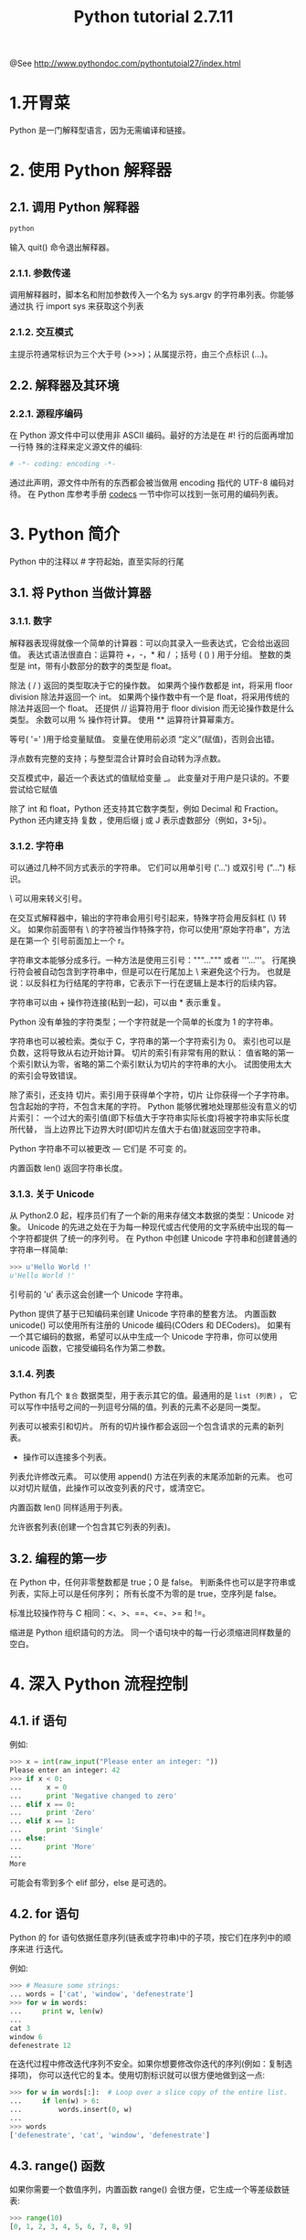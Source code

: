 #+TITLE:Python tutorial 2.7.11

@See http://www.pythondoc.com/pythontutoial27/index.html

* 1.开胃菜
Python 是一门解释型语言，因为无需编译和链接。
* 2. 使用 Python 解释器
** 2.1. 调用 Python 解释器
#+BEGIN_SRC bash
python
#+END_SRC
输入 quit() 命令退出解释器。
*** 2.1.1. 参数传递
调用解释器时，脚本名和附加参数传入一个名为 sys.argv 的字符串列表。你能够通过执
行 import sys 来获取这个列表
*** 2.1.2. 交互模式
主提示符通常标识为三个大于号 (>>>)；从属提示符，由三个点标识 (...)。
** 2.2. 解释器及其环境
*** 2.2.1. 源程序编码
在 Python 源文件中可以使用非 ASCII 编码。最好的方法是在 #! 行的后面再增加一行特
殊的注释来定义源文件的编码:
#+BEGIN_SRC python
# -*- coding: encoding -*-
#+END_SRC
通过此声明，源文件中所有的东西都会被当做用 encoding 指代的 UTF-8 编码对待。
在 Python 库参考手册 [[https://docs.python.org/2.7/library/codecs.html#module-codecs][codecs]] 一节中你可以找到一张可用的编码列表。
* 3. Python 简介
Python 中的注释以 # 字符起始，直至实际的行尾
** 3.1. 将 Python 当做计算器
*** 3.1.1. 数字
解释器表现得就像一个简单的计算器：可以向其录入一些表达式，它会给出返回值。
表达式语法很直白：运算符 +，-，* 和 / ；括号 ( () ) 用于分组。
整数的类型是 int，带有小数部分的数字的类型是 float。

除法 ( / ) 返回的类型取决于它的操作数。
如果两个操作数都是 int，将采用 floor division 除法并返回一个 int。
如果两个操作数中有一个是 float，将采用传统的除法并返回一个 float。
还提供 // 运算符用于 floor division 而无论操作数是什么类型。
余数可以用 % 操作符计算。
使用 ** 运算符计算幂乘方。

等号( '=' )用于给变量赋值。
变量在使用前必须 “定义”(赋值)，否则会出错。

浮点数有完整的支持；与整型混合计算时会自动转为浮点数。

交互模式中，最近一个表达式的值赋给变量 _。
此变量对于用户是只读的。不要尝试给它赋值

除了 int 和 float，Python 还支持其它数字类型，例如 Decimal 和 Fraction。
Python 还内建支持 复数 ，使用后缀 j 或 J 表示虚数部分（例如，3+5j）。

*** 3.1.2. 字符串
可以通过几种不同方式表示的字符串。
它们可以用单引号 ('...') 或双引号 ("...") 标识。

\ 可以用来转义引号。

在交互式解释器中，输出的字符串会用引号引起来，特殊字符会用反斜杠 (\) 转义。
如果你前面带有 \ 的字符被当作特殊字符，你可以使用“原始字符串”，方法是在第一个
引号前面加上一个 r。

字符串文本能够分成多行。一种方法是使用三引号："""...""" 或者 '''...'''。
行尾换行符会被自动包含到字符串中，但是可以在行尾加上 \ 来避免这个行为。
也就是说：以反斜杠为行结尾的字符串，它表示下一行在逻辑上是本行的后续内容。

字符串可以由 + 操作符连接(粘到一起)，可以由 * 表示重复。

Python 没有单独的字符类型；一个字符就是一个简单的长度为 1 的字符串。

字符串也可以被检索。类似于 C，字符串的第一个字符索引为 0。
索引也可以是负数，这将导致从右边开始计算。
切片的索引有非常有用的默认：
值省略的第一个索引默认为零，省略的第二个索引默认为切片的字符串的大小。
试图使用太大的索引会导致错误。

除了索引，还支持 切片。索引用于获得单个字符，切片 让你获得一个子字符串。
包含起始的字符，不包含末尾的字符。
Python 能够优雅地处理那些没有意义的切片索引：
一个过大的索引值(即下标值大于字符串实际长度)将被字符串实际长度所代替，
当上边界比下边界大时(即切片左值大于右值)就返回空字符串。

Python 字符串不可以被更改 — 它们是 不可变 的。

内置函数 len() 返回字符串长度。

*** 3.1.3. 关于 Unicode
从 Python2.0 起，程序员们有了一个新的用来存储文本数据的类型：Unicode 对象。
Unicode 的先进之处在于为每一种现代或古代使用的文字系统中出现的每一个字符都提供
了统一的序列号。
在 Python 中创建 Unicode 字符串和创建普通的字符串一样简单:
#+BEGIN_SRC python
>>> u'Hello World !'
u'Hello World !'
#+END_SRC
引号前的 'u' 表示这会创建一个 Unicode 字符串。

Python 提供了基于已知编码来创建 Unicode 字符串的整套方法。
内置函数 unicode() 可以使用所有注册的 Unicode 编码(COders 和 DECoders)。
如果有一个其它编码的数据，希望可以从中生成一个 Unicode 字符串，你可以使用
unicode 函数，它接受编码名作为第二参数。
*** 3.1.4. 列表
Python 有几个 =复合= 数据类型，用于表示其它的值。最通用的是 =list (列表)= ，
它可以写作中括号之间的一列逗号分隔的值。列表的元素不必是同一类型。

列表可以被索引和切片。
所有的切片操作都会返回一个包含请求的元素的新列表。
+ 操作可以连接多个列表。
列表允许修改元素。
可以使用 append() 方法在列表的末尾添加新的元素。
也可以对切片赋值，此操作可以改变列表的尺寸，或清空它。

内置函数 len() 同样适用于列表。

允许嵌套列表(创建一个包含其它列表的列表)。
** 3.2. 编程的第一步
在 Python 中，任何非零整数都是 true；0 是 false。
判断条件也可以是字符串或列表，实际上可以是任何序列；
所有长度不为零的是 true，空序列是 false。

标准比较操作符与 C 相同：<、>、==、<=、>= 和 !=。

缩进是 Python 组织語句的方法。
同一个语句块中的每一行必须缩进同样数量的空白。
* 4. 深入 Python 流程控制
** 4.1. if 语句
例如:
#+BEGIN_SRC python
>>> x = int(raw_input("Please enter an integer: "))
Please enter an integer: 42
>>> if x < 0:
...      x = 0
...      print 'Negative changed to zero'
... elif x == 0:
...      print 'Zero'
... elif x == 1:
...      print 'Single'
... else:
...      print 'More'
...
More
#+END_SRC
可能会有零到多个 elif 部分，else 是可选的。
** 4.2. for 语句
Python 的 for 语句依据任意序列(链表或字符串)中的子项，按它们在序列中的顺序来进
行迭代。

例如:
#+BEGIN_SRC python
>>> # Measure some strings:
... words = ['cat', 'window', 'defenestrate']
>>> for w in words:
...     print w, len(w)
...
cat 3
window 6
defenestrate 12
#+END_SRC

在迭代过程中修改迭代序列不安全。如果你想要修改你迭代的序列(例如：复制选择项)，
你可以迭代它的复本。使用切割标识就可以很方便地做到这一点:
#+BEGIN_SRC python
>>> for w in words[:]:  # Loop over a slice copy of the entire list.
...     if len(w) > 6:
...         words.insert(0, w)
...
>>> words
['defenestrate', 'cat', 'window', 'defenestrate']
#+END_SRC
** 4.3. range() 函数
如果你需要一个数值序列，内置函数 range() 会很方便，它生成一个等差级数链表:
#+BEGIN_SRC python
>>> range(10)
[0, 1, 2, 3, 4, 5, 6, 7, 8, 9]
#+END_SRC

也可以让 range 操作从另一个数值开始，或者可以指定一个不同的步进值(甚至是负数，
有时这也被称为 “步长”):
#+BEGIN_SRC python
>>> range(5, 10)
[5, 6, 7, 8, 9]
>>> range(0, 10, 3)
[0, 3, 6, 9]
>>> range(-10, -100, -30)
[-10, -40, -70]
#+END_SRC

需要迭代链表索引的话，如下所示结合使用 range() 和 len():
#+BEGIN_SRC python
>>> a = ['Mary', 'had', 'a', 'little', 'lamb']
>>> for i in range(len(a)):
...     print i, a[i]
...
0 Mary
1 had
2 a
3 little
4 lamb
#+END_SRC
** 4.4. break 和 continue 语句, 以及循环中的 else 子句
=break= 语句和 C 中的类似，用于跳出最近的一级 for 或 while 循环。

循环可以有一个 else 子句；它在循环迭代完整个列表 (对于 for) 后或执行条件为
false (对于 while) 时执行，但循环被 break 中止的情况下不会执行。

=continue= 语句是从 C 中借鉴来的，它表示循环继续执行下一次迭代。
** 4.5. pass 语句
=pass= 语句什么也不做。它用于那些语法上必须要有什么语句，但程序什么也不做的场合。
另一方面，pass 可以在创建新代码时用来做函数或控制体的占位符。可以让你在更抽象的
级别上思考。
** 4.6. 定义函数
我们可以定义一个函数用来生成任意上界的菲波那契数列:
#+BEGIN_SRC python
>>> def fib(n):    # write Fibonacci series up to n
...     """Print a Fibonacci series up to n."""
...     a, b = 0, 1
...     while a < n:
...         print a,
...         a, b = b, a+b
...
>>> # Now call the function we just defined:
... fib(2000)
0 1 1 2 3 5 8 13 21 34 55 89 144 233 377 610 987 1597
#+END_SRC

关键字 =def= 引入了一个函数 定义 。在其后必须跟有函数名和包括形式参数的圆括号。
函数体语句从下一行开始，必须是缩进的。

函数体的第一行语句可以是可选的字符串文本，这个字符串是函数的文档字符串，或者称
为 docstring。在你的代码中包含 docstrings 是一个好的实践。

函数 =调用= 会为函数局部变量生成一个新的符号表。确切地说，所有函数中的变量赋值
都是将值存储在局部符号表。变量引用首先在局部符号表中查找，然后是包含函数的局部
符号表，然后是全局符号表，最后是内置名字表。

一个函数定义会在当前符号表内引入函数名。函数名指代的值(即函数体)存在一个被
Python 解释器认定为 用户自定义函数 的类型。这个值可以赋予其他的名字(即变量名)，
然后它也可以被当做函数使用。这可以作为通用的重命名机制:
#+BEGIN_SRC python
>>> fib
<function fib at 10042ed0>
>>> f = fib
>>> f(100)
0 1 1 2 3 5 8 13 21 34 55 89
#+END_SRC

以下示例演示了如何从函数中返回一个包含菲波那契数列的数值链表，而不是打印它:
#+BEGIN_SRC python
>>> def fib2(n): # return Fibonacci series up to n
...     """Return a list containing the Fibonacci series up to n."""
...     result = []
...     a, b = 0, 1
...     while a < n:
...         result.append(a)    # see below
...         a, b = b, a+b
...     return result
...
>>> f100 = fib2(100)    # call it
>>> f100                # write the result
[0, 1, 1, 2, 3, 5, 8, 13, 21, 34, 55, 89]
#+END_SRC

这个例子演示了一些新的 Python 功能：
- return 语句从函数中返回一个值。
  不带表达式的 return 返回 None。过程结束后也会返回 None。
- 语句 result.append(b) 称为链表对象 result 的一个 方法 (method)。

方法是一个“属于”某个对象的函数，它被命名为 obj.methodename，这里的 obj 是某个
对象(可能是一个表达式)，methodename 是某个在该对象类型定义中的方法的命名。
** 4.7. 深入 Python 函数定义
在 Python 中，你也可以定义包含若干参数的函数。
这里有三种可用的形式，也可以混合使用。
*** 4.7.1. 默认参数值
最常用的一种形式是为一个或多个参数指定默认值。这会创建一个可以使用比定义时允许
的参数更少的参数调用的函数，例如:
#+BEGIN_SRC python
def ask_ok(prompt, retries=4, complaint='Yes or no, please!'):
    while True:
        ok = raw_input(prompt)
        if ok in ('y', 'ye', 'yes'):
            return True
        if ok in ('n', 'no', 'nop', 'nope'):
            return False
        retries = retries - 1
        if retries < 0:
            raise IOError('refusenik user')
        print complaint
#+END_SRC

这个函数可以通过几种不同的方式调用：

- 只给出必要的参数:
#+BEGIN_SRC python
ask_ok('Do you really want to quit?')
#+END_SRC

- 给出一个可选的参数:
#+BEGIN_SRC python
ask_ok('OK to overwrite the file?', 2)
#+END_SRC

- 或者给出所有的参数:
#+BEGIN_SRC python
ask_ok('OK to overwrite the file?', 2, 'Come on, only yes or no!')
#+END_SRC

这个例子还介绍了 in 关键字。它测定序列中是否包含某个确定的值。

*重要警告* : 默认值只被赋值一次。这使得当默认值是可变对象时会有所不同，比如列
表、字典或者大多数类的实例。例如，下面的函数在后续调用过程中会累积(前面)传给
它的参数:
#+BEGIN_SRC python
def f(a, L=[]):
    L.append(a)
    return L

print f(1)
print f(2)
print f(3)
#+END_SRC

这将会打印:
#+BEGIN_SRC python
[1]
[1, 2]
[1, 2, 3]
#+END_SRC

如果你不想在随后的调用中共享默认值，可以像这样写函数:
#+BEGIN_SRC python
def f(a, L=None):
    if L is None:
        L = []
    L.append(a)
    return L
#+END_SRC
*** 4.7.2. 关键字参数
函数可以通过 =关键字参数= 的形式来调用，形如 keyword = value。
例如，以下的函数:
#+BEGIN_SRC python
def parrot(voltage, state='a stiff', action='voom', type='Norwegian Blue'):
    print "-- This parrot wouldn't", action,
    print "if you put", voltage, "volts through it."
    print "-- Lovely plumage, the", type
    print "-- It's", state, "!"
#+END_SRC

接受一个必选参数( voltage )以及三个可选参数( state, action, 和 type )。
可以用以下的任一方法调用:
#+BEGIN_SRC python
parrot(1000)                                          # 1 positional argument
parrot(voltage=1000)                                  # 1 keyword argument
parrot(voltage=1000000, action='VOOOOOM')             # 2 keyword arguments
parrot(action='VOOOOOM', voltage=1000000)             # 2 keyword arguments
parrot('a million', 'bereft of life', 'jump')         # 3 positional arguments
parrot('a thousand', state='pushing up the daisies')  # 1 positional, 1 keyword
#+END_SRC

不过以下几种调用是无效的:
#+BEGIN_SRC python
parrot()                     # required argument missing
parrot(voltage=5.0, 'dead')  # non-keyword argument after a keyword argument
parrot(110, voltage=220)     # duplicate value for the same argument
parrot(actor='John Cleese')  # unknown keyword argument
#+END_SRC

在函数调用中，关键字的参数必须跟随在位置参数的后面。传递的所有关键字参数必须与
函数接受的某个参数相匹配，它们的顺序并不重要。任何参数都不可以多次赋值。

引入一个形如 **name 的参数时，它接收一个字典，该字典包含了所有未出现在形式参数
列表中的关键字参数。
这里可能还会组合使用一个形如 *name 的形式参数，它接收一个元组，包含了所有没有
出现在形式参数列表中的参数值。( *name 必须在 **name 之前出现)。
例如，我们这样定义一个函数:
#+BEGIN_SRC python
def cheeseshop(kind, *arguments, **keywords):
    print "-- Do you have any", kind, "?"
    print "-- I'm sorry, we're all out of", kind
    for arg in arguments:
        print arg
    print "-" * 40
    keys = sorted(keywords.keys())
    for kw in keys:
        print kw, ":", keywords[kw]
#+END_SRC
它可以像这样调用:
#+BEGIN_SRC python
cheeseshop("Limburger", "It's very runny, sir.",
           "It's really very, VERY runny, sir.",
           shopkeeper='Michael Palin',
           client="John Cleese",
           sketch="Cheese Shop Sketch")
#+END_SRC
当然它会按如下内容打印:
#+BEGIN_EXAMPLE
-- Do you have any Limburger ?
-- I'm sorry, we're all out of Limburger
It's very runny, sir.
It's really very, VERY runny, sir.
----------------------------------------
client : John Cleese
shopkeeper : Michael Palin
sketch : Cheese Shop Sketch
#+END_EXAMPLE
*** 4.7.3. 可变参数列表
最后，一个最不常用的选择是可以让函数调用可变个数的参数。
这些参数被包装进一个元组。在这些可变个数的参数之前，可以有零到多个普通的参数:
#+BEGIN_SRC python
def write_multiple_items(file, separator, *args):
    file.write(separator.join(args))
#+END_SRC
*** 4.7.4. 参数列表的分拆
另有一种相反的情况: 当你要传递的参数已经是一个列表，但要调用的函数却接受分开
一个个的参数值。这时候你要把已有的列表拆开来。
例如内建函数 range() 需要独立的 start，stop 参数。
你可以在调用函数时加一个 =*= 操作符来自动把参数列表拆开:
#+BEGIN_SRC python
>>> list(range(3, 6))            # normal call with separate arguments
[3, 4, 5]
>>> args = [3, 6]
>>> list(range(*args))            # call with arguments unpacked from a list
[3, 4, 5]
#+END_SRC

以同样的方式，可以使用 =**= 操作符分拆字典为关键字参数:
#+BEGIN_SRC python
>>> def parrot(voltage, state='a stiff', action='voom'):
...     print "-- This parrot wouldn't", action,
...     print "if you put", voltage, "volts through it.",
...     print "E's", state, "!"
...
>>> d = {"voltage": "four million", "state": "bleedin' demised", "action": "VOOM"}
>>> parrot(**d)
-- This parrot wouldn't VOOM if you put four million volts through it. E's bleedin' demised !
#+END_SRC
*** 4.7.5. Lambda 形式
通过 lambda 关键字，可以创建短小的匿名函数。
这里有一个函数返回它的两个参数的和：lambda a, b: a+b。
出于语法限制，它们只能有一个单独的表达式。
类似于嵌套函数定义，lambda 形式可以从外部作用域引用变量:
#+BEGIN_SRC python
>>> def make_incrementor(n):
...     return lambda x: x + n
...
>>> f = make_incrementor(42)
>>> f(0)
42
>>> f(1)
43
#+END_SRC

另一个用途是将一个小函数作为参数传递:
#+BEGIN_SRC python
>>> pairs = [(1, 'one'), (2, 'two'), (3, 'three'), (4, 'four')]
>>> pairs.sort(key=lambda pair: pair[1])
>>> pairs
[(4, 'four'), (1, 'one'), (3, 'three'), (2, 'two')]
#+END_SRC
*** 4.7.6. 文档字符串
文档字符串的概念和格式：
第一行应该是关于对象用途的简介。简短起见，以大写字母开头，以句号结尾。
如果文档字符串有多行，第二行应该空出来，与接下来的详细描述明确分隔。
第一行之后的第一个非空行决定了整个文档的缩进格式。
** 4.8. 插曲：编码风格
对于 Python， [[https://www.python.org/dev/peps/pep-0008][PEP 8]] 引入了大多数项目遵循的风格指导。它给出了一个高度可读，视觉
友好的编码风格。每个 Python 开发者都应该读一下，大多数要点都会对你有帮助：

- 使用 4 空格缩进，而非 TAB。
  在小缩进(可以嵌套更深)和大缩进(更易读)之间，4 空格是一个很好的折中。
  TAB 引发了一些混乱，最好弃用。
- 折行以确保其不会超过 79 个字符。
  这有助于小显示器用户阅读，也可以让大显示器能并排显示几个代码文件。
- 使用空行分隔函数和类，以及函数中的大块代码。
- 可能的话，注释独占一行
- 使用文档字符串
- 把空格放到操作符两边，以及逗号后面，但是括号里侧不加空格：a = f(1, 2) + g(3, 4)。
- 统一函数和类命名。
  推荐类名用 =驼峰命名= ，函数和方法名用 =小写_和_下划线= 。
  总是用 self 作为方法的第一个参数。
- 不要使用花哨的编码，如果你的代码的目的是要在国际化环境。Python 的默认情况下，
  UTF-8，甚至普通的 ASCII 总是工作的最好。
- 同样，也不要使用非 ASCII 字符的标识符，除非是不同语种的会阅读或者维护代码。
* 5. 数据结构
** 5.1. 关于列表更多的内容
*** 所的列表对象方法
#+BEGIN_SRC python
list.append(x)
#+END_SRC
    把一个元素添加到链表的结尾，相当于 a[len(a):] = [x]。

#+BEGIN_SRC python
list.extend(L)
#+END_SRC
    将一个给定列表中的所有元素都加到另一个列表中，相当于 a[len(a):] = L。

#+BEGIN_SRC python
list.insert(i, x)
#+END_SRC
    在指定位置插入一个元素。第一个参数是准备插入到其前面的那个元素的索引，
例如 a.insert(0, x) 会插入到整个链表之前，而 a.insert(len(a), x) 相当于
a.append(x)。

#+BEGIN_SRC python
lst.remove(x)
#+END_SRC
    删除链表中值为 x 的第一个元素。如果没有这样的元素，就会返回一个错误。

#+BEGIN_SRC python
list.pop([i])
#+END_SRC
    从链表的指定位置删除元素，并将其返回。如果没有指定索引，a.pop() 返回最后
一个元素。元素随即从链表中被删除。(方法中 i 两边的方括号示这个参数是可选的，
而不是要求你输入一对方括号，你会经常在 Python 库参考手册中遇到这样的标记。)

#+BEGIN_SRC python
list.index(x)
#+END_SRC
    返回链表中第一个值为 x 的元素的索引。如果没有匹配的元素就会返回一个错误。

#+BEGIN_SRC python
list.count(x)
#+END_SRC
    返回 x 在链表中出现的次数。

#+BEGIN_SRC python
list.sort(cmp=None, key=None, reverse=Fale)
#+END_SRC
    对链表中的元素就地进行排序
（参数可以用来自定义排序方法，参考 sorted() 的更详细的解释）。

#+BEGIN_SRC python
list.reverse()
#+END_SRC
    就地倒排链表中的元素。

也许大家会发现像 insert，rmove 或者 sort 这些修改列表的方法没有打印返回值
――――它们返回 None。在 python 中对所有可变的数据类型这是统一的设计原则。
*** 5.1.1. 把链表当作堆栈使用
链表方法使得链表可以很方便的做为一个堆栈来使用，堆栈作为特定的数据结构，最先进
入的元素最后一个被释放(后进先出)。用 append() 方法可以把一个元素添加到堆栈顶。
用不指定索引的 pop() 方法可以把一个元素从堆栈顶释放出来。
*** 5.1.2. 把链表当作队列使用
你也可以把链表当做队列使用，队列作为特定的数据结构，最先进入的元素最先释放
(先进先出)。不过，列表这样用效率不高。相对来说从列表末尾添加和弹出很快；在头部
插入和弹出很慢(因为为了一个元素，要移动整个列表中的所有元素)。

要实现队列，使用 [[https://docs.python.org/2.7/library/collections.html#collections.deque][collections.deque]] ，它为在首尾两端快速插入和删除而设计。
*** 5.1.3. 函式编程工具
对于链表来讲，有三个内置函数非常有用: filter()，map() 以及 reduce()。

**** filter(function, sequence)
返回一个 sequence(序列)，包括了给定序列中所有调用 function(item) 后返回值为
true 的元素(如果可能的话，会返回相同的类型)。

**** map(function, sequence)
为每一个元素依次调用 function(item) 并将返回值组成一个链表返回。

可以传入多个序列，函数也必须要有对应数量的参数，执行时会依次用各序列上对应的
元素来调用函数(如果某些序列比其它的短，就用 None 来代替)。如果把 None 做为一
个函数传入，则直接返回参数做为替代。

**** reduce(function, sequence)
返回一个单值，它是这样构造的：首先以序列的前两个元素调用函数 function，再以
返回值和第三个参数调用，依次执行下去。

如果序列中只有一个元素，就返回它，如果序列是空的，就抛出一个异常。

可以传入第三个参数作为初始值。如果序列是空的，就返回初始值，否则函数会先接收
初始值和序列的第一个元素，然后是返回值和下一个元素，依此类推。
*** 5.1.4. 列表推导式
列表推导式为从序列中创建列表提供了一个简单的方法。

列表推导式由包含一个表达式的括号组成，表达式后面跟随一个 for 子句，之后可以有零
或多个 for 或 if 子句。结果是一个列表，由表达式依据其后面的 for 和 if 子句上下
文计算而来的结果构成。
**** 5.1.4.1. 嵌套的列表推导式
列表推导式可以嵌套。
** 5.2. del 语句
有个方法可以从列表中按给定的索引而不是值来删除一个子项：del 语句。
语句 del 还可以从列表中删除切片或清空整个列表。

del 也可以删除整个变量。
此后再引用命名 a 会引发错误(直到另一个值赋给它为止)。
** 5.3. 元组和序列
元组和序列是序列类型(参见 [[https://docs.python.org/2.7/library/stdtypes.html#typesseq][Sequence Types
 — str, unicode, list, tuple, bytearray, buffer, xrange]] )中的两种。

这里介绍另一种标准序列类型：元组。

一个元组由数个逗号分隔的值组成。
元组在输出时总是有括号的，以便于正确表达嵌套结构。在输入时可以有或没有括号，
不过经常括号都是必须的(如果元组是一个更大的表达式的一部分)。

元组是不可变，不能给元组的一个独立的元素赋值。但是可以创建包含可变对象的元组。

虽然元组看起来类似于列表，它们经常用于不同的场景和不同的目的。
元组是 =不可变的= ，通常包含不同种类的元素并通过分拆或索引访问。
列表是 =可变的= ，它们的元素通常是相同的类型并通过迭代访问。

一对空的括号可以创建空元组；要创建一个单元素元组可以在值后面跟一个逗号。

语句 t = 12345, 54321, 'hello!' 是 =元组封装 (tuple packing)= 的一个例子：
值 12345，54321 和 'hello!' 被封装进元组。其逆操作是 =序列拆封= 。
序列拆封要求左侧的变量数目与序列的元素个数相同，等号右边可以是任何线性序列。

可变参数(multiple assignment)其实只是元组封装和序列拆封的一个结合。
** 5.4. 集合
Python 还包含了一个数据类型 =set (集合)= 。

集合是一个无序不重复元素的集。

基本功能包括关系测试和消除重复元素。
集合对象还支持 union(联合)，intersection(交)，difference(差) 和
sysmmetric difference(对称差集) 等数学运算。

大括号或 set() 函数可以用来创建集合。

类似 [[http://www.pythondoc.com/pythontutorial27/datastructures.html#tut-listcomps][列表推导式]] ，有一种 =集合推导式= 语法。
** 5.5. 字典
另一个非常有用的 Python 内建数据类型是 =字典= (参见 [[https://docs.python.org/2.7/library/stdtypes.html#typesmapping][Mapping Types — dict]] )。
字典在某些语言中可能称为 =联合内存 (associative memories)=
或 =联合数组 (associative arrays)= 。

序列是以连续的整数为索引，与此不同的是，字典以 /关键字/ 为索引，关键字可以是任意
不可变类型，通常用字符串或数值。
如果元组中只包含字符串和数字，它可以作为关键字，如果它直接或间接地包含了可变对
象，就不能当做关键字。

理解字典的最佳方式是把它看做无序的 =键:值= 对 (/key:value/ 对) 集合，键必须是互不相
同的 (在同一个字典之内) 。
一对大括号创建一个空的字典：{} 。
初始化链表时，在大括号内放置一组逗号分隔的 =键:值= 对，这也是字典输出的方式。

字典的主要操作是依据键来存储和析取值。也可以用 del 来删除 =键:值= 对 (/key:value/)。

对一个字典执行 /keys()/ 将返回一个字典中所有关键字组成的无序列表。
使用 /in/ 关键字可以检查字典中是否存在某个关键字。

dict() 构造函数可以直接从 key-value 对中创建字典。

字典推导式可以从任意的键值表达式中创建字典。
** 5.6. 循环技巧
